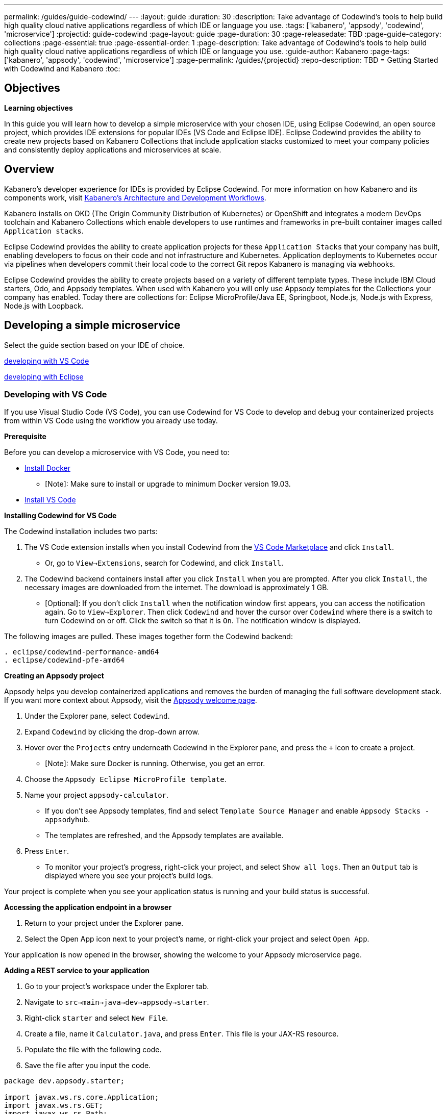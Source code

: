 ---
permalink: /guides/guide-codewind/
---
:layout: guide
:duration: 30
:description: Take advantage of Codewind's tools to help build high quality cloud native applications regardless of which IDE or language you use.
:tags: ['kabanero', 'appsody', 'codewind', 'microservice']
:projectid: guide-codewind
:page-layout: guide
:page-duration: 30
:page-releasedate: TBD
:page-guide-category: collections
:page-essential: true
:page-essential-order: 1
:page-description: Take advantage of Codewind's tools to help build high quality cloud native applications regardless of which IDE or language you use. 
:guide-author: Kabanero
:page-tags: ['kabanero', 'appsody', 'codewind', 'microservice']
:page-permalink: /guides/{projectid}
:repo-description: TBD
= Getting Started with Codewind and Kabanero
:toc:

== Objectives

*Learning objectives*

In this guide you will learn how to develop a simple microservice with your chosen IDE, using Eclipse Codewind, an open source project, which provides IDE extensions for popular IDEs (VS Code and Eclipse IDE).  Eclipse Codewind provides the ability to create new projects based on Kabanero Collections that include application stacks customized to meet your company policies and consistently deploy applications and microservices at scale.

== Overview 

Kabanero's developer experience for IDEs is provided by Eclipse Codewind.  For more information on how Kabanero and its components work, visit https://kabanero.io/guides/overview/#architecture[Kabanero's Architecture and Development Workflows].

Kabanero installs on OKD (The Origin Community Distribution of Kubernetes) or OpenShift and integrates a modern DevOps toolchain and Kabanero Collections which enable developers to use runtimes and frameworks in pre-built container images called `Application stacks`.  

Eclipse Codewind provides the ability to create application projects for these `Application Stacks` that your company has built, enabling developers to focus on their code and not infrastructure and Kubernetes.  Application deployments to Kubernetes occur via pipelines when developers commit their local code to the correct Git repos Kabanero is managing via webhooks.    

Eclipse Codewind provides the ability to create projects based on a variety of different template types.  These include IBM Cloud starters, Odo, and Appsody templates.  When used with Kabanero you will only use Appsody templates for the Collections your company has enabled.  Today there are collections for: Eclipse MicroProfile/Java EE, Springboot, Node.js, Node.js with Express, Node.js with Loopback.

== Developing a simple microservice

Select the guide section based on your IDE of choice.

<<#developing-with-vs-code, developing with VS Code>> 

<<#developing-with-eclipse, developing with Eclipse>>

=== *Developing with VS Code*

If you use Visual Studio Code (VS Code), you can use Codewind for VS Code to develop and debug your containerized projects from within VS Code using the workflow you already use today.

*Prerequisite*

Before you can develop a microservice with VS Code, you need to:

* https://docs.docker.com/install/[Install Docker] 
** [Note]: Make sure to install or upgrade to minimum Docker version 19.03. 
* https://code.visualstudio.com/download[Install VS Code]
 
*Installing Codewind for VS Code*

The Codewind installation includes two parts:

. The VS Code extension installs when you install Codewind from the https://marketplace.visualstudio.com/items?itemName=IBM.codewind[VS Code Marketplace] and click `Install`. 
* Or, go to `View->Extensions`, search for Codewind, and click `Install`. 
. The Codewind backend containers install after you click `Install` when you are prompted. After you click `Install`, the necessary images are downloaded from the internet. The download is approximately 1 GB.
* [Optional]: If you don’t click `Install` when the notification window first appears, you can access the notification again. Go to `View->Explorer`. Then click `Codewind` and hover the cursor over `Codewind` where there is a switch to turn Codewind on or off. Click the switch so that it is `On`. The notification window is displayed. 

The following images are pulled. These images together form the Codewind backend:
```
. eclipse/codewind-performance-amd64 
. eclipse/codewind-pfe-amd64
```

*Creating an Appsody project*

Appsody helps you develop containerized applications and removes the burden of managing the full software development stack. If you want more context about Appsody, visit the https://appsody.dev/docs[Appsody welcome page]. 

. Under the Explorer pane, select `Codewind`.
. Expand `Codewind` by clicking the drop-down arrow. 
. Hover over the `Projects` entry underneath Codewind in the Explorer pane, and press the `+` icon to create a project.
* [Note]: Make sure Docker is running. Otherwise, you get an error. 
. Choose the `Appsody Eclipse MicroProfile template`. 
. Name your project `appsody-calculator`.
* If you don't see Appsody templates, find and select `Template Source Manager` and enable `Appsody Stacks - appsodyhub`. 
* The templates are refreshed, and the Appsody templates are available. 
. Press `Enter`. 
* To monitor your project's progress, right-click your project, and select `Show all logs`. Then an `Output` tab is displayed where you see your project's build logs. 

Your project is complete when you see your application status is running and your build status is successful. 

*Accessing the application endpoint in a browser*

. Return to your project under the Explorer pane. 
. Select the Open App icon next to your project's name, or right-click your project and select `Open App`. 

Your application is now opened in the browser, showing the welcome to your Appsody microservice page.

*Adding a REST service to your application*

 . Go to your project's workspace under the Explorer tab. 
 . Navigate to `src->main->java->dev->appsody->starter`.
 . Right-click `starter` and select `New File`.
 . Create a file, name it `Calculator.java`, and press `Enter`. This file is your JAX-RS resource. 
 . Populate the file with the following code.
 . Save the file after you input the code. 

```
package dev.appsody.starter;

import javax.ws.rs.core.Application;
import javax.ws.rs.GET;
import javax.ws.rs.Path;
import javax.ws.rs.Produces;
import javax.ws.rs.core.MediaType;
import javax.ws.rs.core.Response;

import javax.ws.rs.PathParam;

@Path("/calculator")
public class Calculator extends Application {

    @GET
    @Path("/aboutme")
    @Produces(MediaType.TEXT_PLAIN)
    public String aboutme(){
        return "You can add (+), subtract (-), and multiply (*) with this simple calculator.";
    }

    @GET
    @Path("/{op}/{a}/{b}")
    @Produces(MediaType.TEXT_PLAIN)
    public Response calculate(@PathParam("op") String op, @PathParam("a") String a, @PathParam("b") String b)
    {
        int numA = Integer.parseInt(a);
        int numB = Integer.parseInt(b);

      switch(op)
      {
          case "+":
              return Response.ok(a + "+" + b + "=" + (Integer.toString((numA + numB)))).build();

          case "-":
              return Response.ok(a + "-" + b + "=" + (Integer.toString((numA - numB)))).build();

          case "*":
              return Response.ok(a + "*" + b + "=" + (Integer.toString((numA * numB)))).build();

          default:
              return Response.ok("Invalid operation. Please Try again").build();
      }
    }
}
```
Any changes you make to your code will automatically be built and re-deployed by Codewind and viewed in your browser. 

*Working with the microservice* 

You now can work with your calculator.

. Use the port number you saw when you first opened the application.
. Make sure to remove the `< >` symbol in the URL. 
. `http://127.0.0.1:<port>/starter/calculator/aboutme` 
. You should see the following response:

```
You can add (+), subtract (-), and multiply (*) with this simple calculator.
```

You could also try a few of the sample calculator functions: 

* `http://127.0.0.1:<port>/starter/calculator/{op}/{a}/{b}`, where you can input one of the available operations `(+, _, *)`, and an integer a, and an integer b.
* So for `http://127.0.0.1:<port>/starter/calculator/+/10/3` you should see: `10+3=13`.

*Nice work! Where to next?*

You have created a simple microservice using the VS Code IDE. For further learning:

* Try https://www.kabanero.io/guides[additional Kabanero guides] available for each Collection: Eclipse MicroProfile, Springboot, Node.js.

* Learn more about using https://www.eclipse.org/codewind/[Codewind].
* Review https://www.eclipse.org/codewind/mdt-vsc-commands-project.html[project commands for Codewind for VS Code].

=== *Developing with Eclipse*

If you use Eclipse, you can use Codewind for Eclipse to develop and debug your containerized projects from within a local Eclipse IDE.

*Prerequisite* 

Before you can develop a microservice with Eclipse, you need to:

* https://docs.docker.com/install/[Install Docker] 
** [Note]: Make sure to install or upgrade to minimum Docker version 19.03. 
* https://www.eclipse.org/downloads/packages/release/[Install Eclipse]
** [Note]: Make sure to install or upgrade to mimimum Eclipse version 2019-09 R (4.13.0). 

*Installing Codewind for Eclipse*

The Codewind installation includes two parts:

.  The Eclipse plug-in installs when you install Codewind from the https://marketplace.eclipse.org/content/codewind[Eclipse Marketplace] or when you install by searching in the `Eclipse Extensions` view.
. The Codewind backend containers install after you click `Install`. After you click `Install`, the necessary images are downloaded from the internet. The download is approximately 1 GB.

The following images are pulled. These images together form the Codewind backend:
```
. eclipse/codewind-performance-amd64
. eclipse/codewind-pfe-amd64
```

*Creating an Appsody project*

Appsody helps you develop containerized applications and removes the burden of managing the full software development stack. If you want more context about Appsody, visit the https://appsody.dev/docs[Appsody welcome page]. 

. Click the `Codewind` tab.
. Expand `Codewind` by clicking the drop-down arrow.
. Right-click `Projects (Local)`.
. Select `Create New Project...`
* [Note]: Make sure Docker is running. Otherwise, you get an error. 
. Name your project `appsody-calculator`. 
. Under `Template`, select `Appsody Eclipse MicroProfile template`. 
* If you don't see an Appsody template, select the `Manage Template Sources...` link at the end of the window.
* Select the `Appsody Stacks - appsodyhub` checkbox. 
* Click `OK`.
* The templates are refreshed, and the Appsody templates are available. 
. Click `Finish`.
* To monitor your project's progress, right-click on your project, and select `Show Log Files`.
* Select `Show All`. Then a `Console` tab is displayed where you see your project's build logs. 

Your project is displayed in the `Projects (Local)` section. The progress for creating your project is tracked next to the project's name. 

Your project is complete when you see your project is running and its build is successful. 

*Accessing the application endpoint in a browser*

. Return to your project under the Codewind tab. 
. Right-click your project and select `Open Application`. 

Your application is now opened in the browser, showing the welcome to your Appsody microservice page. 

*Adding a REST service to your application*

. Go to your project's workspace under the Project Explorer tab. 
. Navigate to `Java Resources->src/main/java->dev.appsody.starter`. 
. Right-click `dev.appsody.starter` and select `New->Class`.
. Create a Class file, name it `Calculator.java`, and select `Finish`. This file is your JAX-RS resource. 
. Populate the file with the following code. 
. Save the file after you input the code. 

```
package dev.appsody.starter;

import javax.ws.rs.core.Application;
import javax.ws.rs.GET;
import javax.ws.rs.Path;
import javax.ws.rs.Produces;
import javax.ws.rs.core.MediaType;
import javax.ws.rs.core.Response;

import javax.ws.rs.PathParam;

@Path("/calculator")
public class Calculator extends Application {

    @GET
    @Path("/aboutme")
    @Produces(MediaType.TEXT_PLAIN)
    public String aboutme(){
        return "You can add (+), subtract (-), and multiply (*) with this simple calculator.";
    }

    @GET
    @Path("/{op}/{a}/{b}")
    @Produces(MediaType.TEXT_PLAIN)
    public Response calculate(@PathParam("op") String op, @PathParam("a") String a, @PathParam("b") String b)
    {
        int numA = Integer.parseInt(a);
        int numB = Integer.parseInt(b);

      switch(op)
      {
          case "+":
              return Response.ok(a + "+" + b + "=" + (Integer.toString((numA + numB)))).build();

          case "-":
              return Response.ok(a + "-" + b + "=" + (Integer.toString((numA - numB)))).build();

          case "*":
              return Response.ok(a + "*" + b + "=" + (Integer.toString((numA * numB)))).build();

          default:
              return Response.ok("Invalid operation. Please Try again").build();
      }
    }
}
```
Any changes you make to your code will automatically be built and re-deployed by Codewind and viewed in your browser.

*Working with the microservice* 

You now can work with your calculator. 

* Use the port number you saw when you first opened the application.
* Make sure to remove the `< >` symbol in the URL. 
* http://127.0.0.1:<port>/starter/calculator/aboutme 
* You should see the following response:

```
You can add (+), subtract (-), and multiply (*) with this simple calculator.
```

You could also try a few of the sample calculator functions:

* `http://127.0.0.1:<port>/starter/calculator/{op}/{a}/{b}`, where you can input one of the available operations `(+, _, *)`, and an integer a, and an integer b.
* So for `http://127.0.0.1:<port>/starter/calculator/+/10/3` you should see: `10+3=13` 

*Nice work! Where to next?*

You have completed a simple microservice using the Eclipse IDE. For further learning: 

* Try https://www.kabanero.io/guides[additional Kabanero guides] available for each Collection: Eclipse MicroProfile, Springboot, Node.js.

* Learn more about using https://www.eclipse.org/codewind/[Codewind].

* Review https://www.eclipse.org/codewind/mdteclipsemanagingprojects.html[managing Codewind projects for Eclipse]. 

== What you have learned 

Now that you have completed this guide, you have:

. Installed Codewind on your preference of VS Code or Eclipse.
. Developed your own microservice using Codewind.

